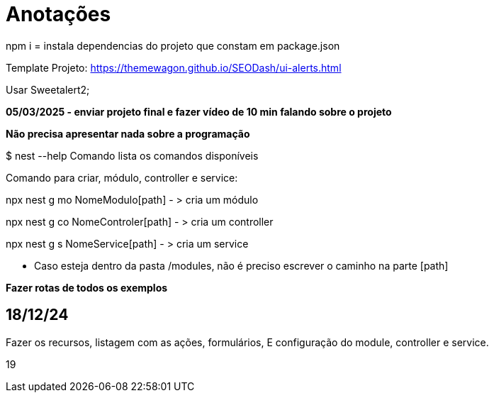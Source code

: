 = Anotações

npm i = instala dependencias do projeto que constam em package.json

Template Projeto: https://themewagon.github.io/SEODash/ui-alerts.html

Usar Sweetalert2;

*05/03/2025 - enviar projeto final e fazer vídeo de 10 min falando sobre o projeto*

*Não precisa apresentar nada sobre a programação*

$ nest --help
Comando lista os comandos disponíveis

Comando para criar, módulo, controller e service:

npx nest g mo NomeModulo[path]  - > cria um módulo

npx nest g co NomeControler[path]  - > cria um controller

npx nest g s NomeService[path]  - > cria um service

- Caso esteja dentro da pasta /modules, não é preciso escrever o caminho na parte [path]



*Fazer rotas de todos os exemplos*
 

== 18/12/24

Fazer os recursos, listagem com as ações, formulários, E configuração do module, controller e service. 


19